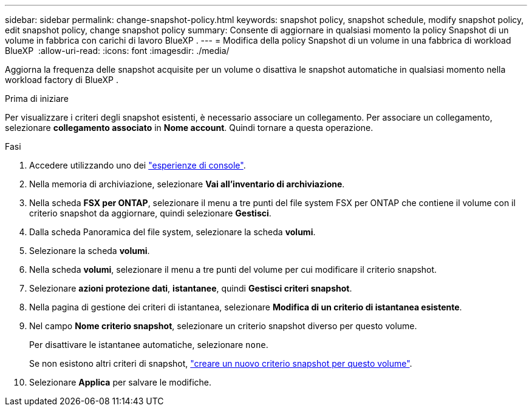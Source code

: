 ---
sidebar: sidebar 
permalink: change-snapshot-policy.html 
keywords: snapshot policy, snapshot schedule, modify snapshot policy, edit snapshot policy, change snapshot policy 
summary: Consente di aggiornare in qualsiasi momento la policy Snapshot di un volume in fabbrica con carichi di lavoro BlueXP . 
---
= Modifica della policy Snapshot di un volume in una fabbrica di workload BlueXP 
:allow-uri-read: 
:icons: font
:imagesdir: ./media/


[role="lead"]
Aggiorna la frequenza delle snapshot acquisite per un volume o disattiva le snapshot automatiche in qualsiasi momento nella workload factory di BlueXP .

.Prima di iniziare
Per visualizzare i criteri degli snapshot esistenti, è necessario associare un collegamento. Per associare un collegamento, selezionare *collegamento associato* in *Nome account*. Quindi tornare a questa operazione.

.Fasi
. Accedere utilizzando uno dei link:https://docs.netapp.com/us-en/workload-setup-admin/console-experiences.html["esperienze di console"^].
. Nella memoria di archiviazione, selezionare *Vai all'inventario di archiviazione*.
. Nella scheda *FSX per ONTAP*, selezionare il menu a tre punti del file system FSX per ONTAP che contiene il volume con il criterio snapshot da aggiornare, quindi selezionare *Gestisci*.
. Dalla scheda Panoramica del file system, selezionare la scheda *volumi*.
. Selezionare la scheda *volumi*.
. Nella scheda *volumi*, selezionare il menu a tre punti del volume per cui modificare il criterio snapshot.
. Selezionare *azioni protezione dati*, *istantanee*, quindi *Gestisci criteri snapshot*.
. Nella pagina di gestione dei criteri di istantanea, selezionare *Modifica di un criterio di istantanea esistente*.
. Nel campo *Nome criterio snapshot*, selezionare un criterio snapshot diverso per questo volume.
+
Per disattivare le istantanee automatiche, selezionare `none`.

+
Se non esistono altri criteri di snapshot, link:create-snapshot-policy.html["creare un nuovo criterio snapshot per questo volume"].

. Selezionare *Applica* per salvare le modifiche.

